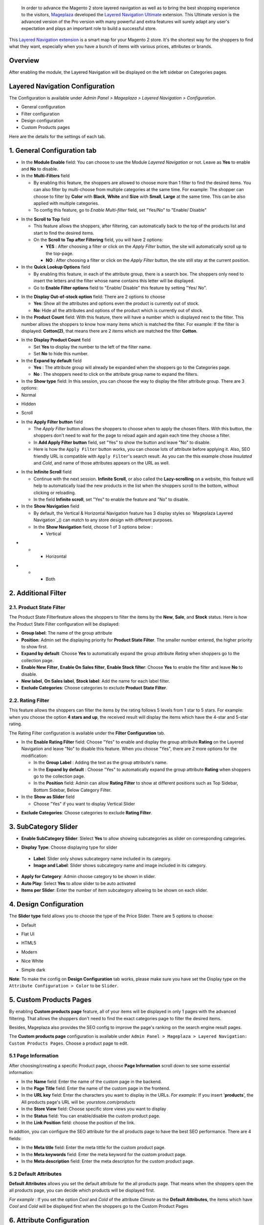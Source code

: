  In order to advance the Magento 2 store layered navigation as well as to bring the best shopping experience to the visitors, Mageplaza_ developed the `Layered Navigation Ultimate`_ extension. This Ultimate version is the advanced version of the Pro version with many powerful and extra features will surely adapt any user's expectation and plays an important role to build a successful store.

  .. _Mageplaza: https://www.mageplaza.com/ 
  .. _Layered Navigation Ultimate: https://www.mageplaza.com/magento-2-layered-navigation-extension/

This `Layered Navigation extension`_ is a smart map for your Magento 2 store. It's the shortest way for the shoppers to find what they want, especially when you have a bunch of items with various prices, attributes or brands.

 .. _Layered Navigation extension: https://www.mageplaza.com/magento-2-layered-navigation-extension/

Overview 
-------------------

After enabling the module, the Layered Navigation will be displayed on the left sidebar on Categories pages.

.. image:: https://i.imgur.com/A0Cq43m.jpg

Layered Navigation Configuration
--------------------------------

The Configuration is available under `Admin Panel > Mageplaza > Layered Navigation > Configuration`.

.. image:: https://i.imgur.com/28dBmmi.gif

* General configuration
* Filter configuration
* Design configuration
* Custom Products pages

Here are the details for the settings of each tab.

1. General Configuration tab
--------------------------------

.. image:: https://cdn.mageplaza.com/media/general/UIIFzKu.png

* In the **Module Enable** field: You can choose to use the Module `Layered Navigation` or not. Leave as **Yes** to enable and **No** to disable.
* In the **Multi-Filters** field

  * By enabling this feature, the shoppers are allowed to choose more than 1 filter to find the desired items. You can also filter by multi-choose from multiple categories at the same time. For example: The shopper can choose to filter by **Color** with **Black**, **White** and **Size** with **Small**, **Large** at the same time. This can be also applied with multiple categories. 
  * To config this feature, go to `Enable Multi-filter` field, set "Yes/No" to "Enable/ Disable" 
  
.. image:: https://i.imgur.com/jSaFtmp.gif  

* In the **Scroll to Top** field

  * This feature allows the shoppers, after filtering, can automatically back to the top of the products list and start to find the desired items. 
  * On the **Scroll to Top after Filtering** field, you will have 2 options:
  
    * **YES** : After choosing a filter or click on the `Apply Filter` button, the site will automatically scroll up to the top-page.
    *  **NO** : After choosing a filter or click on the `Apply Filter` button, the site still stay at the current position.

* In the **Quick Lookup Options** field 

  * By enabling this feature, in each of the attribute group, there is a search box. The shoppers only need to insert the letters and the filter whose name contains this letter will be displayed. 
  * Go to **Enable Filter options** field to "Enable/ Disable" this feature by setting "Yes/ No".

.. image:: https://i.imgur.com/5GUCriq.gif

* In the **Display Out-of-stock option** field: There are 2 options to choose 

  * **Yes**: Show all the attributes and options even the product is currently out of stock. 
  * **No**: Hide all the attributes and options of the product which is currently out of stock.

* In the **Product Count** field: With this feature, there will have a number which is displayed next to the filter. This number allows the shoppers to know how many items which is matched the filter. For example: If the filter is displayed: **Cotton(2)**, that means there are 2 items which are matched the filter **Cotton**.

.. image:: https://i.imgur.com/ZfTnGp2.jpg

* In the **Display Product Count** field

  * Set **Yes** to display the number to the left of the filter name.
  * Set **No** to hide this number.

* In the **Expand by default** field 

  * **Yes** : The attribute group will already be expanded when the shoppers go to the Categories page.
  * **No** : The shoppers need to click on the attribute group name to expand the filters.

* In the **Show type** field: In this session, you can choose the way to display the filter attribute group. There are 3 options: 

* Normal

.. image:: https://i.imgur.com/NIYrzeP.jpg

* Hidden

.. image:: https://i.imgur.com/I4ACV3J.jpg

* Scroll

.. image:: https://i.imgur.com/dLFymFF.gif

* In the **Apply Filter button** field

  * The `Apply Filter` button allows the shoppers to choose when to apply the chosen filters. With this button, the shoppers don't need to wait for the page to reload again and again each time they choose a filter.
  * In **Add Apply Filter button** field, set "Yes" to show the button and leave "No" to disable. 
  * Here is how the ``Apply Filter`` button works, you can choose lots of attribute before applying it.  Also, SEO friendly URL is compatible with ``Apply Filter``'s search result. As you can the this example chose *Insulated* and *Cold*, and name of those attributes appears on the URL as well.

.. image:: https://imgur.com/Ve8nGAA.gif

* In the **Infinite Scroll** field

  * Continue with the next session. **Infinite Scroll**, or also called the **Lazy-scrolling** on a website, this feature will help to automatically load the new products in the list when the shoppers scroll to the bottom, without clicking or reloading. 
  * In the field **Infinite scroll**, set "Yes" to enable the feature and "No" to disable. 

* In the **Show Navigation** field

  * By default, the Vertical & Horizontal Navigation feature has 3 display styles so `Mageplaza Layered Navigation`_() can match to any store design with different purposes.
  * In the **Show Navigation** field, choose 1 of 3 options below :

    * Vertical

.. image:: https://i.imgur.com/wczXjJG.jpg
 
*  
  *  
    * Horizontal
    
.. image:: https://i.imgur.com/Q0gXzKp.jpg    
    
*
  *
    * Both
    
.. image:: https://i.imgur.com/KemUMvJ.jpg    

2. Additional Filter 
------------------------------

2.1. Product State Filter
^^^^^^^^^^^^^^^^^^^^^^^^^^^^

The Product State Filterfeature allows the shoppers to filter the items by the **New**, **Sale**, and **Stock** status. Here is how the Product State Filter configuration will be displayed: 

.. image:: https://i.imgur.com/AQgHdc3.png

* **Group label**: The name of the group attribute 
* **Position**: Admin set the displaying priority for **Product State Filter**. The smaller number entered, the higher priority to show first. 
* **Expand by default**: Choose **Yes** to automatically expand the group attribute `Rating` when shoppers go to the collection page.
* **Enable New Filter**, **Enable On Sales filter**, **Enable Stock filter**: Choose **Yes** to enable the filter and leave **No** to disable.
* **New label**, **On Sales label**, **Stock label**: Add the name for each label filter.
* **Exclude Categories**: Choose categories to exclude **Product State Filter**.

2.2. Rating Filter
^^^^^^^^^^^^^^^^^^^^^^^

This feature allows the shoppers can filter the items by the rating follows 5 levels from 1 star to 5 stars. For example: when you choose the option **4 stars and up**, the received result will display the items which have the 4-star and 5-star rating.

The Rating Filter configuration is available under the **Filter Configuration** tab.

.. image:: https://i.imgur.com/lwqEler.png

* In the **Enable Rating Filter** field: Choose "Yes" to enable and display the group attribute **Rating** on the Layered Navigation and leave "No" to disable this feature. When you choose "Yes", there are 2 more options for the modification:
  
  * In the **Group Label** : Adding the text as the group attribute's name.
  * In the **Expand by default** : Choose "Yes" to automatically expand the group attribute **Rating** when shoppers go to the collection page.
  * In the **Position** field: Admin can allow **Rating Filter** to show at different positions such as Top Sidebar, Bottom Sidebar, Below Category Filter.
   
* In the **Show as Slider** field

  * Choose "Yes" if you want to display Vertical Slider   
.. image:: https://imgur.com/csS25Fl.jpg

  * Choose "No" if you wish to keep the default Horizontal Rating filter.   
.. image:: https://imgur.com/HwUho1t.jpg 

* **Exclude Categories**: Choose categories to exclude **Rating Filter**.

3. SubCategory Slider 
-------------------------------

.. image:: https://i.imgur.com/BuAwUtK.png

- **Enable SubCategory Slider**: Slelect **Yes** to allow showing subcategories as slider on corresponding categories. 
*  **Display Type**: Choose displaying type for slider 
  * **Label**: Slider only shows subcategory name included in its category.
  *  **Image and Label**: Slider shows subcategory name and image included in its category.
- **Apply for Category**: Admin choose category to be shown in slider.
- **Auto Play**: Select **Yes** to allow slider to be auto activated 
- **Items per Slider**: Enter the number of item subcategory allowing to be shown on each slider.

.. image:: https://i.imgur.com/oXnrwz9.png

4. Design Configuration 
----------------------------

.. image:: https://i.imgur.com/Ma1rtJG.jpg

The **Slider type** field allows you to choose the type of the Price Slider. There are 5 options to choose: 

* Default

.. image:: https://i.imgur.com/fLEsxUz.jpg

* Flat UI 

.. image:: https://i.imgur.com/vp0iUQW.jpg

* HTML5 

.. image:: https://i.imgur.com/3KUpVjB.jpg

* Modern

.. image:: https://i.imgur.com/uTAN15Z.jpg

* Nice White

.. image:: https://i.imgur.com/uMaVTT7.jpg

* Simple dark 

.. image:: https://i.imgur.com/cfxqds6.jpg

**Note**: To make the config on **Design Configuration** tab works, please make sure you have set the Display type on the ``Attribute Configuration > Color`` to be ``Slider``.

5. Custom Products Pages
------------------------------

By enabling **Custom products page** feature, all of your items will be displayed in only 1 pages with the advanced filtering. That allows the shoppers don't need to find the exact categories page to filter the desired items.

Besides, Mageplaza also provides the SEO config to improve the page's ranking on the search engine result pages.

The **Custom products page** configuration is available under ``Admin Panel > Mageplaza > Layered Navigation: Custom Products Pages``. Choose a product page to edit.

.. image:: https://i.imgur.com/42MohHC.jpg

5.1 Page Information 
^^^^^^^^^^^^^^^^^^^^^^^

After choosing/creating a specific Product page, choose **Page Information** scroll down to see some essential information:

.. image:: https://i.imgur.com/GXaRwE2.jpg

* In the **Name** field: Enter the name of the custom page in the backend.
* In the **Page Title** field: Enter the name of the custom page in the frontend.
* In the **URL key** field: Enter the characters you want to display in the URLs. *For example*: If you insert '**products**', the All products page's URL will be: *yourstore.com/products*
* In the **Store View** field: Choose specific store views you want to display
* In the **Status** field: You can enable/disable the custom product page.
* In the **Link Position** field: choose the position of the link.

In addtion, you can configure the SEO attribute for the all products page to have the best SEO performance. There are 4 fields: 

* In the **Meta title** field: Enter the meta tittle for the custom product page.
* In the **Meta keywords** field: Enter the meta keyword for the custom product page.
* In the **Meta description** field: Enter the meta descripton for the custom product page. 

5.2 Default Attributes
^^^^^^^^^^^^^^^^^^^^^^^

**Default Attributes** allows you set the default attribute for the all products page. That means when the shoppers open the all products page, you can decide which products will be displayed first. 

*For example* : If you set the option *Cool* and *Cold* of the attribute *Climate* as the **Default Attributes**, the items which have *Cool* and *Cold* will be displayed first when the shoppers go to the Custom Product Pages

.. image:: https://i.imgur.com/fsv0Qqw.jpg

6. Attribute Configuration 
-------------------------------

Go to ``Admin Panel > Stores > Attributes: Product``, then choose an attribute and go to **Layered Navigation Properties** tab.

6.1 Attribute Properties
^^^^^^^^^^^^^^^^^^^^^^^^^^^^^^

Example of a specific attribution and its configuration in detail

.. image:: https://i.imgur.com/kJYk1Oh.jpg

* In the **Use in ProductsPage Navigation** field: Choose the possibility of being displayed on Layered Navigation or not
* In the **Use in Search Results ProductsPage Navigation** field: Choose the possibility of being filtered by Layered Navigation or not.
* In the **Position** field: The attribute has bigger posistion will be placed lower. 0 to set it in default as Magento 2's principle.
* In the **Allow Multiple Filter** field: By choose **Yes**, the shoppers are able to filter by multi-option in this group attribute. For example: You can allow the shoppers to choose more than 1 filter in `Color` group attribute but only can choose 1 filter in `Style` group attribute.   
* In the **Display Style** field: Choose the display style of the group attribute. The specific design for each style is mentioned in the *next section*.    
* In the **Enable search option** field: Choose to enable/ disable the **Quick Lookup Option** in this attribute group.
* In the **Expand by default** field: Choose to automatically expand this attribute group or not when the shoppers go to the collection page.

6.2 Filter by decimal attributes
^^^^^^^^^^^^^^^^^^^^^^^^^^^^^^

Layered Navigation also allows store owner can set up and visitor can filter decimal attributes. 

* In the ``Attribute Information > Properties > Advanced Attribute Properties > Input Validation for Store Owner``, choose **Decimal Number** or **Intergal Number** to set your optional attribute.

.. image:: https://imgur.com/Z4txesm.jpg

* Follow ``Attribute Information > ProductsPage Navigation Properties``

  * In the **Use in ProductsPage Navigation** field choose *Filterable (with results)*
  * In the **Use in Search Results ProductsPage Navigation** field choose *Yes* 
  * In the **Display Style** field choose your preferred style as *Slider*, *Range* or *Slider and Range*

.. image:: https://imgur.com/XmNmCJR.jpg

For example with the **Weight** option for which product has weight as 15 lb. On the frontend, the search result can be filtered like: 

.. image:: https://imgur.com/mHR1l4E.jpg

6.3 Show Tooltip
^^^^^^^^^^^^^^^^^^^^^^^^^^^^^^

New version of Mageplaza Layered Navigation Professional allows store admins to set up tooltip for each attribute. Tooltip only apply for attribute types: Multiple Select, Dropdown, Price, Visual Swatch, Text Swatch.

Follow `Attribute Information > ProductsPage Navigation Properties`

- In the Use in **ProductsPage Navigation** field choose **Filterable (with results)**

.. image:: https://i.imgur.com/IE4VlxE.png

- **Show Tooltip**: Choose **Yes** to show Tooltip on attribute filter.
- **Tooltip Thumbnail**: Click **Choose File**, admin choose icon for tooltip. Leaving it blank, icon will be default value. 
*  **Tooltip Content**: Enter the content for tooltip. 
  *  If tooltip is left blank, it will be assigned with Admin value. 

.. image:: https://i.imgur.com/r2gU1Lw.png



7. Shop By Brand's configuration 
-------------------------------

`Magento 2 Shop by Brand`_ extension is also one of such great tool. Similar to the navigation, Shop by Brand allows filtering by product attributes, but they are neither color or material or any physical features of the product. The plugin bases on brands (manufacturers) the products are made by.

  .. _Magento 2 Shop by Brand: https://www.mageplaza.com/magento-2-shop-by-brand/

.. image:: https://i.imgur.com/KiREkWK.jpg

Provided Shop By Brand's User guide can be found here_

  .. _here: https://docs.mageplaza.com/shop-by-brand-m2/index.html
